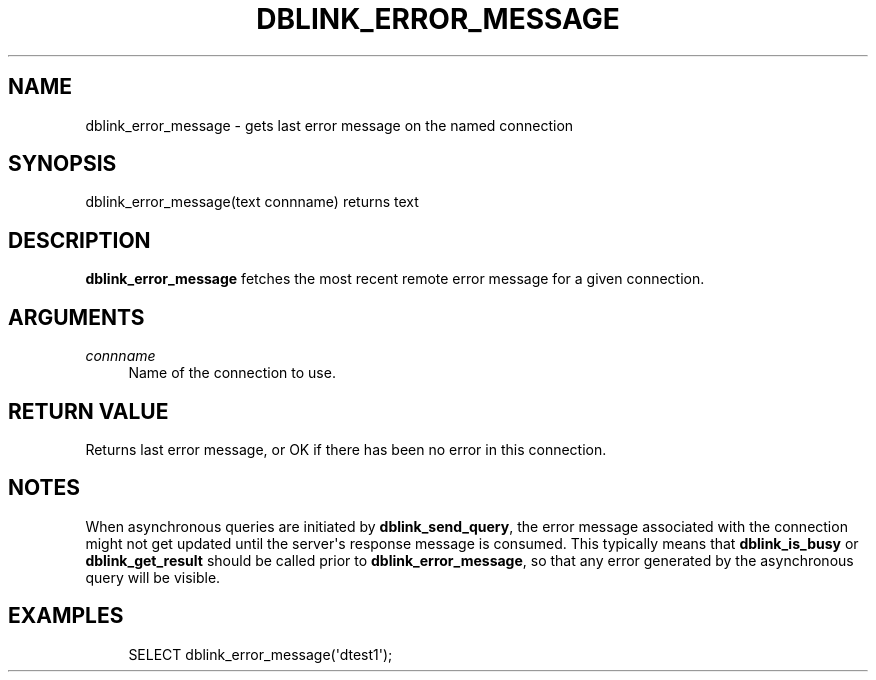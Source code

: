 '\" t
.\"     Title: dblink_error_message
.\"    Author: The PostgreSQL Global Development Group
.\" Generator: DocBook XSL Stylesheets v1.79.1 <http://docbook.sf.net/>
.\"      Date: 2020
.\"    Manual: PostgreSQL 13.0 Documentation
.\"    Source: PostgreSQL 13.0
.\"  Language: English
.\"
.TH "DBLINK_ERROR_MESSAGE" "3" "2020" "PostgreSQL 13.0" "PostgreSQL 13.0 Documentation"
.\" -----------------------------------------------------------------
.\" * Define some portability stuff
.\" -----------------------------------------------------------------
.\" ~~~~~~~~~~~~~~~~~~~~~~~~~~~~~~~~~~~~~~~~~~~~~~~~~~~~~~~~~~~~~~~~~
.\" http://bugs.debian.org/507673
.\" http://lists.gnu.org/archive/html/groff/2009-02/msg00013.html
.\" ~~~~~~~~~~~~~~~~~~~~~~~~~~~~~~~~~~~~~~~~~~~~~~~~~~~~~~~~~~~~~~~~~
.ie \n(.g .ds Aq \(aq
.el       .ds Aq '
.\" -----------------------------------------------------------------
.\" * set default formatting
.\" -----------------------------------------------------------------
.\" disable hyphenation
.nh
.\" disable justification (adjust text to left margin only)
.ad l
.\" -----------------------------------------------------------------
.\" * MAIN CONTENT STARTS HERE *
.\" -----------------------------------------------------------------
.SH "NAME"
dblink_error_message \- gets last error message on the named connection
.SH "SYNOPSIS"
.sp
.nf
dblink_error_message(text connname) returns text
.fi
.SH "DESCRIPTION"
.PP
\fBdblink_error_message\fR
fetches the most recent remote error message for a given connection\&.
.SH "ARGUMENTS"
.PP
\fIconnname\fR
.RS 4
Name of the connection to use\&.
.RE
.SH "RETURN VALUE"
.PP
Returns last error message, or
OK
if there has been no error in this connection\&.
.SH "NOTES"
.PP
When asynchronous queries are initiated by
\fBdblink_send_query\fR, the error message associated with the connection might not get updated until the server\*(Aqs response message is consumed\&. This typically means that
\fBdblink_is_busy\fR
or
\fBdblink_get_result\fR
should be called prior to
\fBdblink_error_message\fR, so that any error generated by the asynchronous query will be visible\&.
.SH "EXAMPLES"
.sp
.if n \{\
.RS 4
.\}
.nf
SELECT dblink_error_message(\*(Aqdtest1\*(Aq);
.fi
.if n \{\
.RE
.\}
